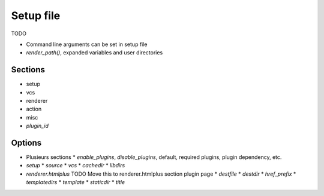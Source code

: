Setup file
==========

TODO

* Command line arguments can be set in setup file
* `render_path()`, expanded variables and user directories


Sections
--------

* setup
* vcs
* renderer
* action
* misc
* *plugin_id*

Options
-------

* Plusieurs sections
  * `enable_plugins`, `disable_plugins`, default, required plugins, plugin dependency, etc.
* `setup`
  * `source`
  * `vcs`
  * `cachedir`
  * `libdirs`
* `renderer.htmlplus` TODO Move this to renderer.htmlplus section plugin page
  * `destfile`
  * `destdir`
  * `href_prefix`
  * `templatedirs`
  * `template`
  * `staticdir`
  * `title`

